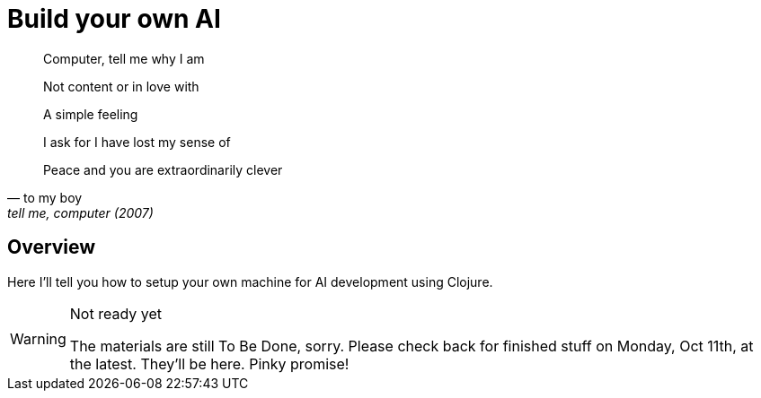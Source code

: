 = Build your own AI

[quote, to my boy, "tell me, computer (2007)"]
____
Computer, tell me why I am

Not content or in love with

A simple feeling

I ask for I have lost my sense of

Peace and you are extraordinarily clever
____

ifdef::env-github[]
:tip-caption: :bulb:
:note-caption: :information_source:
:important-caption: :heavy_exclamation_mark:
:caution-caption: :fire:
:warning-caption: :warning:
endif::[]
ifndef::env-github[]
:icons: font
endif::[]

## Overview

Here I'll tell you how to setup your own machine for AI development using Clojure. 

[WARNING]
.Not ready yet
====
The materials are still To Be Done, sorry. Please check back for finished stuff on
Monday, Oct 11th, at the latest. They'll be here. Pinky promise!
====
